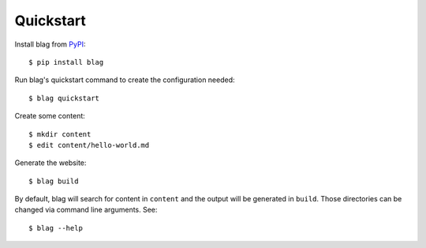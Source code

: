 Quickstart
==========

Install blag from PyPI_::

    $ pip install blag

.. _pypi: https://pypi.org/project/blag/

Run blag's quickstart command to create the configuration needed::

    $ blag quickstart

Create some content::

    $ mkdir content
    $ edit content/hello-world.md

Generate the website::

    $ blag build

By default, blag will search for content in ``content`` and the output will be
generated in ``build``. Those directories can be changed via command line
arguments. See::

    $ blag --help


